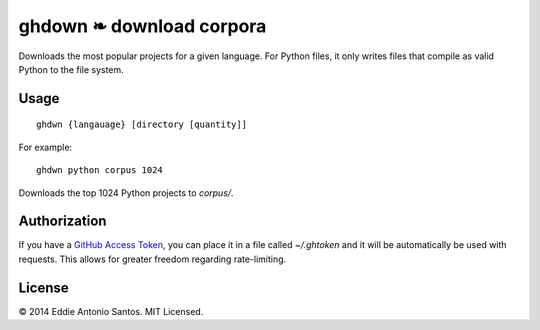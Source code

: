 =========================
ghdown ❧ download corpora
=========================

.. image:: https://travis-ci.org/eddieantonio/ghdwn.svg
    :target: https://travis-ci.org/eddieantonio/ghdwn

Downloads the most popular projects for a given language. For Python
files, it only writes files that compile as valid Python to the
file system.

-----
Usage
-----
::

    ghdwn {langauage} [directory [quantity]]

For example::

    ghdwn python corpus 1024

Downloads the top 1024 Python projects to `corpus/`.


-------------
Authorization
-------------

If you have a `GitHub Access Token`_, you can place it in a file called
`~/.ghtoken` and it will be automatically be used with requests. This
allows for greater freedom regarding rate-limiting.

.. _GitHub Access Token: https://help.github.com/articles/creating-an-access-token-for-command-line-use/


-------
License
-------

© 2014 Eddie Antonio Santos. MIT Licensed. 
